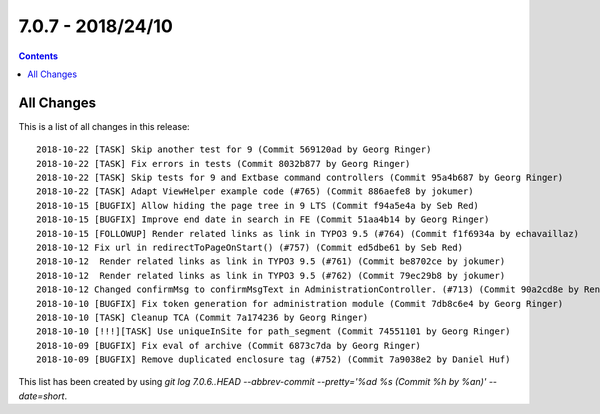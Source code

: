 7.0.7 - 2018/24/10
==================


..  contents::
    :depth: 3


All Changes
-----------
This is a list of all changes in this release: ::

    2018-10-22 [TASK] Skip another test for 9 (Commit 569120ad by Georg Ringer)
    2018-10-22 [TASK] Fix errors in tests (Commit 8032b877 by Georg Ringer)
    2018-10-22 [TASK] Skip tests for 9 and Extbase command controllers (Commit 95a4b687 by Georg Ringer)
    2018-10-22 [TASK] Adapt ViewHelper example code (#765) (Commit 886aefe8 by jokumer)
    2018-10-15 [BUGFIX] Allow hiding the page tree in 9 LTS (Commit f94a5e4a by Seb Red)
    2018-10-15 [BUGFIX] Improve end date in search in FE (Commit 51aa4b14 by Georg Ringer)
    2018-10-15 [FOLLOWUP] Render related links as link in TYPO3 9.5 (#764) (Commit f1f6934a by echavaillaz)
    2018-10-12 Fix url in redirectToPageOnStart() (#757) (Commit ed5dbe61 by Seb Red)
    2018-10-12  Render related links as link in TYPO3 9.5 (#761) (Commit be8702ce by jokumer)
    2018-10-12  Render related links as link in TYPO3 9.5 (#762) (Commit 79ec29b8 by jokumer)
    2018-10-12 Changed confirmMsg to confirmMsgText in AdministrationController. (#713) (Commit 90a2cd8e by René Schulze)
    2018-10-10 [BUGFIX] Fix token generation for administration module (Commit 7db8c6e4 by Georg Ringer)
    2018-10-10 [TASK] Cleanup TCA (Commit 7a174236 by Georg Ringer)
    2018-10-10 [!!!][TASK] Use uniqueInSite for path_segment (Commit 74551101 by Georg Ringer)
    2018-10-09 [BUGFIX] Fix eval of archive (Commit 6873c7da by Georg Ringer)
    2018-10-09 [BUGFIX] Remove duplicated enclosure tag (#752) (Commit 7a9038e2 by Daniel Huf)

This list has been created by using `git log 7.0.6..HEAD --abbrev-commit --pretty='%ad %s (Commit %h by %an)' --date=short`.
